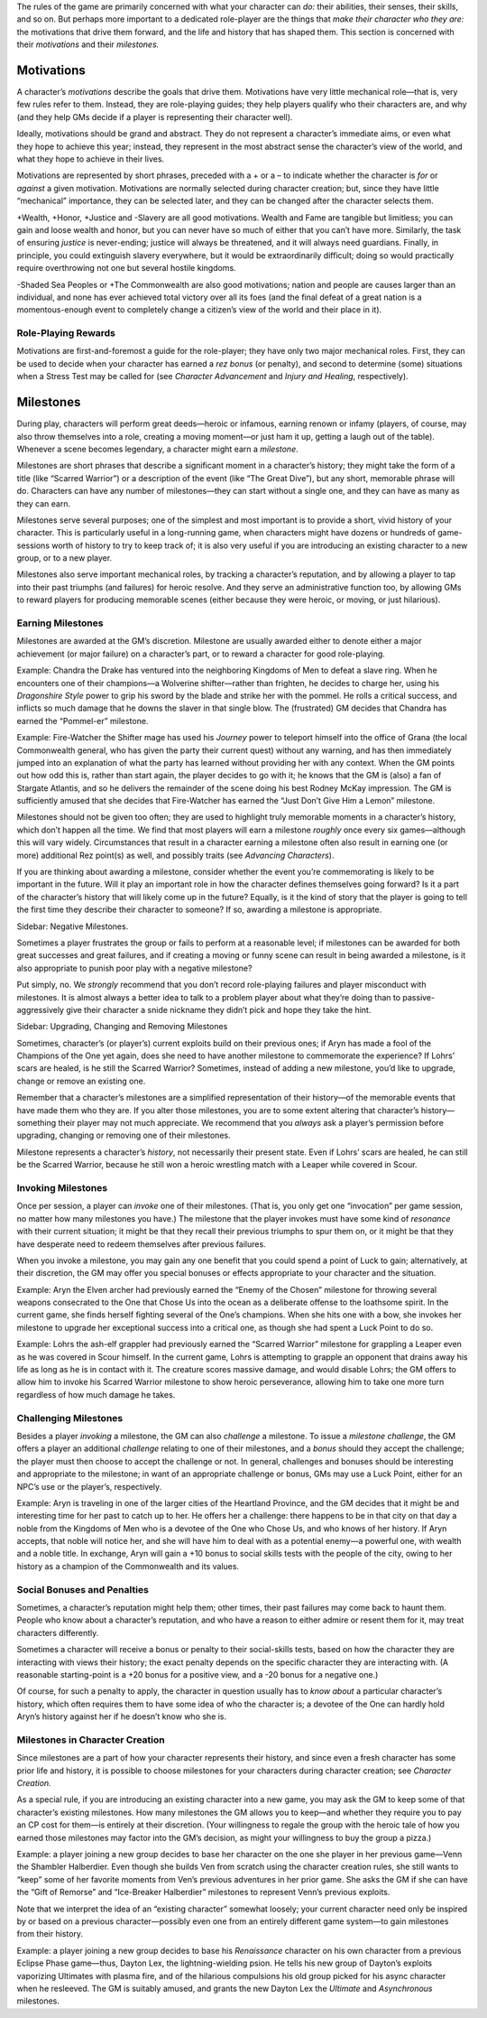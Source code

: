 The rules of the game are primarily concerned with what your character
can *do:* their abilities, their senses, their skills, and so on. But
perhaps more important to a dedicated role-player are the things that
*make their character who they are:* the motivations that drive them
forward, and the life and history that has shaped them. This section is
concerned with their *motivations* and their *milestones.*

Motivations
-----------

A character’s *motivations* describe the goals that drive them.
Motivations have very little mechanical role—that is, very few rules
refer to them. Instead, they are role-playing guides; they help players
qualify who their characters are, and why (and they help GMs decide if a
player is representing their character well).

Ideally, motivations should be grand and abstract. They do not represent
a character’s immediate aims, or even what they hope to achieve this
year; instead, they represent in the most abstract sense the character’s
view of the world, and what they hope to achieve in their lives.

Motivations are represented by short phrases, preceded with a + or a –
to indicate whether the character is *for* or *against* a given
motivation. Motivations are normally selected during character creation;
but, since they have little “mechanical” importance, they can be
selected later, and they can be changed after the character selects
them.

+Wealth, +Honor, +Justice and -Slavery are all good motivations. Wealth
and Fame are tangible but limitless; you can gain and loose wealth and
honor, but you can never have so much of either that you can’t have
more. Similarly, the task of ensuring *justice* is never-ending; justice
will always be threatened, and it will always need guardians. Finally,
in principle, you could extinguish slavery everywhere, but it would be
extraordinarily difficult; doing so would practically require
overthrowing not one but several hostile kingdoms.

-Shaded Sea Peoples or +The Commonwealth are also good motivations;
nation and people are causes larger than an individual, and none has
ever achieved total victory over all its foes (and the final defeat of a
great nation is a momentous-enough event to completely change a
citizen’s view of the world and their place in it).

Role-Playing Rewards
~~~~~~~~~~~~~~~~~~~~

Motivations are first-and-foremost a guide for the role-player; they
have only two major mechanical roles. First, they can be used to decide
when your character has earned a *rez bonus* (or penalty), and second to
determine (some) situations when a Stress Test may be called for (see
*Character Advancement* and *Injury and Healing*, respectively).

Milestones
----------

During play, characters will perform great deeds—heroic or infamous,
earning renown or infamy (players, of course, may also throw themselves
into a role, creating a moving moment—or just ham it up, getting a laugh
out of the table). Whenever a scene becomes legendary, a character might
earn a *milestone*.

Milestones are short phrases that describe a significant moment in a
character’s history; they might take the form of a title (like “Scarred
Warrior”) or a description of the event (like “The Great Dive”), but any
short, memorable phrase will do. Characters can have any number of
milestones—they can start without a single one, and they can have as
many as they can earn.

Milestones serve several purposes; one of the simplest and most
important is to provide a short, vivid history of your character. This
is particularly useful in a long-running game, when characters might
have dozens or hundreds of game-sessions worth of history to try to keep
track of; it is also very useful if you are introducing an existing
character to a new group, or to a new player.

Milestones also serve important mechanical roles, by tracking a
character’s reputation, and by allowing a player to tap into their past
triumphs (and failures) for heroic resolve. And they serve an
administrative function too, by allowing GMs to reward players for
producing memorable scenes (either because they were heroic, or moving,
or just hilarious).

Earning Milestones
~~~~~~~~~~~~~~~~~~

Milestones are awarded at the GM’s discretion. Milestone are usually
awarded either to denote either a major achievement (or major failure)
on a character’s part, or to reward a character for good role-playing.

.. raw:: html

   <aside class="example">

Example: Chandra the Drake has ventured into the neighboring Kingdoms of
Men to defeat a slave ring. When he encounters one of their champions—a
Wolverine shifter—rather than frighten, he decides to charge her, using
his *Dragonshire Style* power to grip his sword by the blade and strike
her with the pommel. He rolls a critical success, and inflicts so much
damage that he downs the slaver in that single blow. The (frustrated) GM
decides that Chandra has earned the “Pommel-er” milestone.

.. raw:: html

   </aside>

.. raw:: html

   <aside class="example">

Example: Fire-Watcher the Shifter mage has used his *Journey* power to
teleport himself into the office of Grana (the local Commonwealth
general, who has given the party their current quest) without any
warning, and has then immediately jumped into an explanation of what the
party has learned without providing her with any context. When the GM
points out how odd this is, rather than start again, the player decides
to go with it; he knows that the GM is (also) a fan of Stargate
Atlantis, and so he delivers the remainder of the scene doing his best
Rodney McKay impression. The GM is sufficiently amused that she decides
that Fire-Watcher has earned the “Just Don’t Give Him a Lemon”
milestone.

.. raw:: html

   </aside>

Milestones should not be given too often; they are used to highlight
truly memorable moments in a character’s history, which don’t happen all
the time. We find that most players will earn a milestone *roughly* once
every six games—although this will vary widely. Circumstances that
result in a character earning a milestone often also result in earning
one (or more) additional Rez point(s) as well, and possibly traits (see
*Advancing Characters*).

If you are thinking about awarding a milestone, consider whether the
event you’re commemorating is likely to be important in the future. Will
it play an important role in how the character defines themselves going
forward? Is it a part of the character’s history that will likely come
up in the future? Equally, is it the kind of story that the player is
going to tell the first time they describe their character to someone?
If so, awarding a milestone is appropriate.

.. raw:: html

   <aside class="gmguidance">

Sidebar: Negative Milestones.

Sometimes a player frustrates the group or fails to perform at a
reasonable level; if milestones can be awarded for both great successes
and great failures, and if creating a moving or funny scene can result
in being awarded a milestone, is it also appropriate to punish poor play
with a negative milestone?

Put simply, no. We *strongly* recommend that you don’t record
role-playing failures and player misconduct with milestones. It is
almost always a better idea to talk to a problem player about what
they’re doing than to passive-aggressively give their character a snide
nickname they didn’t pick and hope they take the hint.

.. raw:: html

   </aside>

.. raw:: html

   <aside class="gmguidance">

Sidebar: Upgrading, Changing and Removing Milestones

Sometimes, character’s (or player’s) current exploits build on their
previous ones; if Aryn has made a fool of the Champions of the One yet
again, does she need to have another milestone to commemorate the
experience? If Lohrs’ scars are healed, is he still the Scarred Warrior?
Sometimes, instead of adding a new milestone, you’d like to upgrade,
change or remove an existing one.

Remember that a character’s milestones are a simplified representation
of their history—of the memorable events that have made them who they
are. If you alter those milestones, you are to some extent altering that
character’s history—something their player may not much appreciate. We
recommend that you *always* ask a player’s permission before upgrading,
changing or removing one of their milestones.

Milestone represents a character’s *history*, not necessarily their
present state. Even if Lohrs’ scars are healed, he can still be the
Scarred Warrior, because he still won a heroic wrestling match with a
Leaper while covered in Scour.

.. raw:: html

   </aside>

Invoking Milestones
~~~~~~~~~~~~~~~~~~~

Once per session, a player can *invoke* one of their milestones. (That
is, you only get one “invocation” per game session, no matter how many
milestones you have.) The milestone that the player invokes must have
some kind of *resonance* with their current situation; it might be that
they recall their previous triumphs to spur them on, or it might be that
they have desperate need to redeem themselves after previous failures.

When you invoke a milestone, you may gain any one benefit that you could
spend a point of Luck to gain; alternatively, at their discretion, the
GM may offer you special bonuses or effects appropriate to your
character and the situation.

.. raw:: html

   <aside class="example">

Example: Aryn the Elven archer had previously earned the “Enemy of the
Chosen” milestone for throwing several weapons consecrated to the One
that Chose Us into the ocean as a deliberate offense to the loathsome
spirit. In the current game, she finds herself fighting several of the
One’s champions. When she hits one with a bow, she invokes her milestone
to upgrade her exceptional success into a critical one, as though she
had spent a Luck Point to do so.

.. raw:: html

   </aside>

.. raw:: html

   <aside class="example">

Example: Lohrs the ash-elf grappler had previously earned the “Scarred
Warrior” milestone for grappling a Leaper even as he was covered in
Scour himself. In the current game, Lohrs is attempting to grapple an
opponent that drains away his life as long as he is in contact with it.
The creature scores massive damage, and would disable Lohrs; the GM
offers to allow him to invoke his Scarred Warrior milestone to show
heroic perseverance, allowing him to take one more turn regardless of
how much damage he takes.

.. raw:: html

   </aside>

Challenging Milestones
~~~~~~~~~~~~~~~~~~~~~~

Besides a player *invoking* a milestone, the GM can also *challenge* a
milestone. To issue a *milestone challenge*, the GM offers a player an
additional *challenge* relating to one of their milestones, and a
*bonus* should they accept the challenge; the player must then choose to
accept the challenge or not. In general, challenges and bonuses should
be interesting and appropriate to the milestone; in want of an
appropriate challenge or bonus, GMs may use a Luck Point, either for an
NPC’s use or the player’s, respectively.

.. raw:: html

   <aside class="example">

Example: Aryn is traveling in one of the larger cities of the Heartland
Province, and the GM decides that it might be and interesting time for
her past to catch up to her. He offers her a challenge: there happens to
be in that city on that day a noble from the Kingdoms of Men who is a
devotee of the One who Chose Us, and who knows of her history. If Aryn
accepts, that noble will notice her, and she will have him to deal with
as a potential enemy—a powerful one, with wealth and a noble title. In
exchange, Aryn will gain a +10 bonus to social skills tests with the
people of the city, owing to her history as a champion of the
Commonwealth and its values.

.. raw:: html

   </aside>

Social Bonuses and Penalties
~~~~~~~~~~~~~~~~~~~~~~~~~~~~

Sometimes, a character’s reputation might help them; other times, their
past failures may come back to haunt them. People who know about a
character’s reputation, and who have a reason to either admire or resent
them for it, may treat characters differently.

Sometimes a character will receive a bonus or penalty to their
social-skills tests, based on how the character they are interacting
with views their history; the exact penalty depends on the specific
character they are interacting with. (A reasonable starting-point is a
+20 bonus for a positive view, and a -20 bonus for a negative one.)

Of course, for such a penalty to apply, the character in question
usually has to *know about* a particular character’s history, which
often requires them to have some idea of who the character is; a devotee
of the One can hardly hold Aryn’s history against her if he doesn’t know
who she is.

Milestones in Character Creation
~~~~~~~~~~~~~~~~~~~~~~~~~~~~~~~~

Since milestones are a part of how your character represents their
history, and since even a fresh character has some prior life and
history, it is possible to choose milestones for your characters during
character creation; see *Character Creation.*

As a special rule, if you are introducing an existing character into a
new game, you may ask the GM to keep some of that character’s existing
milestones. How many milestones the GM allows you to keep—and whether
they require you to pay an CP cost for them—is entirely at their
discretion. (Your willingness to regale the group with the heroic tale
of how you earned those milestones may factor into the GM’s decision, as
might your willingness to buy the group a pizza.)

.. raw:: html

   <aside class="example">

Example: a player joining a new group decides to base her character on
the one she player in her previous game—Venn the Shambler Halberdier.
Even though she builds Ven from scratch using the character creation
rules, she still wants to “keep” some of her favorite moments from Ven’s
previous adventures in her prior game. She asks the GM if she can have
the “Gift of Remorse” and “Ice-Breaker Halberdier” milestones to
represent Venn’s previous exploits.

.. raw:: html

   </aside>

Note that we interpret the idea of an “existing character” somewhat
loosely; your current character need only be inspired by or based on a
previous character—possibly even one from an entirely different game
system—to gain milestones from their history.

.. raw:: html

   <aside class="example">

Example: a player joining a new group decides to base his *Renaissance*
character on his own character from a previous Eclipse Phase game—thus,
Dayton Lex, the lightning-wielding psion. He tells his new group of
Dayton’s exploits vaporizing Ultimates with plasma fire, and of the
hilarious compulsions his old group picked for his async character when
he resleeved. The GM is suitably amused, and grants the new Dayton Lex
the *Ultimate* and *Asynchronous* milestones.

.. raw:: html

   </aside>
